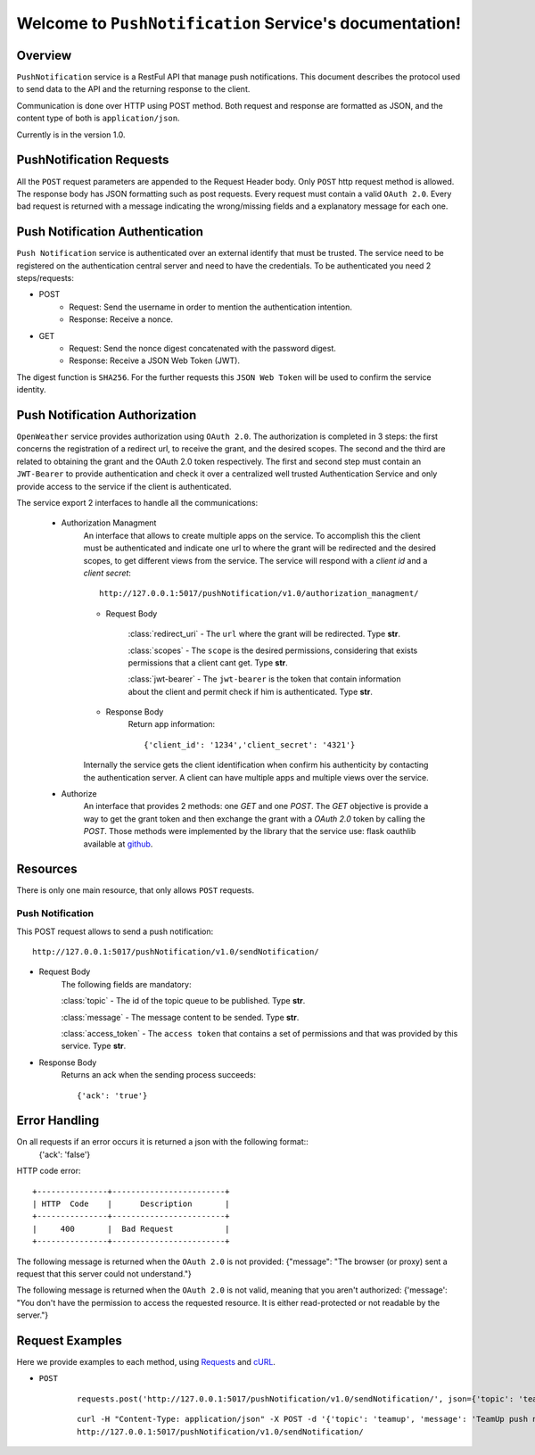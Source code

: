 Welcome to ``PushNotification`` Service's documentation!
=========================================================

Overview
--------
``PushNotification`` service is a RestFul API that manage push notifications.
This document describes the protocol used to send data to the API and the returning response to the client.

Communication is done over HTTP using POST method. Both request and response are formatted as JSON,
and the content type of both is ``application/json``.

Currently is in the version 1.0.

PushNotification Requests
-------------------------
All the ``POST`` request parameters are appended to the Request Header body.
Only ``POST`` http request method is allowed.
The response body has JSON formatting such as post requests.
Every request must contain a valid ``OAuth 2.0``.
Every bad request is returned with a message indicating the wrong/missing fields and a explanatory message for each one.

Push Notification Authentication
--------------------------------
``Push Notification`` service is authenticated over an external identify that must be trusted. The service need to be registered on the authentication central server and need to have the credentials. To be authenticated you need 2 steps/requests:

- POST
    - Request: Send the username in order to mention the authentication intention.
    - Response: Receive a nonce.

- GET
    - Request: Send the nonce digest concatenated with the password digest.
    - Response: Receive a JSON Web Token (JWT).

The digest function is ``SHA256``.
For the further requests this ``JSON Web Token`` will be used to confirm the service identity.

Push Notification Authorization
-------------------------------
``OpenWeather`` service provides authorization using ``OAuth 2.0``. The authorization is completed in 3 steps: the first concerns the registration of a redirect url, to receive the grant, and the desired scopes. The second and the third are related to obtaining the grant and the OAuth 2.0 token respectively. The first and second step must contain an ``JWT-Bearer`` to provide authentication and check it over a centralized well trusted Authentication Service and only provide access to the service if the client is authenticated.

The service export 2 interfaces to handle all the communications:

    - Authorization Managment
        An interface that allows to create multiple apps on the service. To accomplish this the client must be authenticated and indicate one url to where the grant will be redirected and the desired scopes, to get different views from the service. The service will respond with a `client id` and a `client secret`::

            http://127.0.0.1:5017/pushNotification/v1.0/authorization_managment/

        - Request Body

            :class:`redirect_uri`
            - The ``url`` where the grant will be redirected. Type **str**.

            :class:`scopes`
            - The ``scope`` is the desired permissions, considering that exists permissions that a client cant get. Type **str**.

            :class:`jwt-bearer`
            - The ``jwt-bearer`` is the token that contain information about the client and permit check if him is authenticated. Type **str**.

        - Response Body
            Return app information::

            {'client_id': '1234','client_secret': '4321'}

        Internally the service gets the client identification when confirm his authenticity by contacting the authentication server.
        A client can have multiple apps and multiple views over the service.
    - Authorize
        An interface that provides 2 methods: one `GET` and one `POST`. The `GET` objective is provide a way to get the grant token and then exchange the grant with a `OAuth 2.0` token by calling the `POST`. Those methods were implemented by the library that the service use: flask oauthlib available at `github`_.

        .. _github: https://github.com/lepture/flask-oauthlib

Resources
---------
There is only one main resource, that only allows ``POST`` requests.

=================
Push Notification
=================
This POST request allows to send a push notification: ::

    http://127.0.0.1:5017/pushNotification/v1.0/sendNotification/

- Request Body
    The following fields are mandatory:

    :class:`topic`
    - The id of the topic queue to be published. Type **str**.

    :class:`message`
    - The message content to be sended. Type **str**.

    :class:`access_token`
    - The ``access token`` that contains a set of permissions and that was provided by this service. Type **str**.

- Response Body
    Returns an ack when the sending process succeeds::

    {'ack': 'true'}


Error Handling
--------------
On all requests if an error occurs it is returned a json with the following format::
     {'ack': 'false'}

HTTP code error::

    +---------------+------------------------+
    | HTTP  Code    |      Description       |
    +---------------+------------------------+
    |     400       |  Bad Request           |
    +---------------+------------------------+


The following message is returned when the ``OAuth 2.0`` is not provided: {"message": "The browser (or proxy) sent a request that this server could not understand."}

The following message is returned when the ``OAuth 2.0`` is not valid, meaning that you aren't authorized: {'message': "You don't have the permission to access the requested resource. It is either read-protected or not readable by the server."}




Request Examples
----------------
Here we provide examples to each method, using `Requests <http://docs.python-requests.org/en/master/>`_ and
`cURL <https://curl.haxx.se/>`_.

- ``POST``
    ::

       requests.post('http://127.0.0.1:5017/pushNotification/v1.0/sendNotification/', json={'topic': 'teamup', 'message': 'TeamUp push notification', 'access_token':'hello_world'})

    ::

        curl -H "Content-Type: application/json" -X POST -d '{'topic': 'teamup', 'message': 'TeamUp push notification', 'access_token':'hello_world'}' 
        http://127.0.0.1:5017/pushNotification/v1.0/sendNotification/


